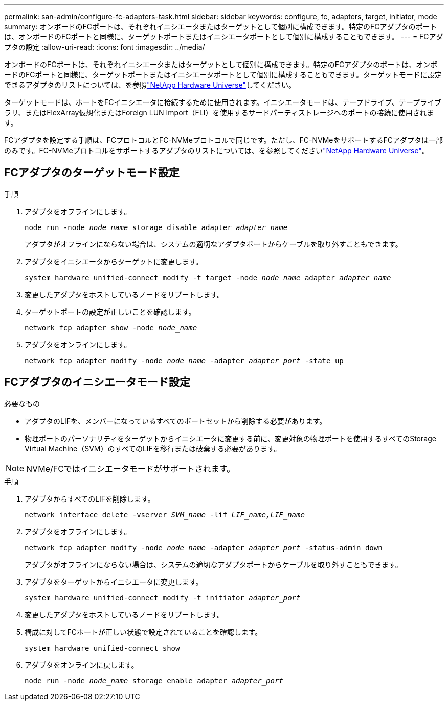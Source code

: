 ---
permalink: san-admin/configure-fc-adapters-task.html 
sidebar: sidebar 
keywords: configure, fc, adapters, target, initiator, mode 
summary: オンボードのFCポートは、それぞれイニシエータまたはターゲットとして個別に構成できます。特定のFCアダプタのポートは、オンボードのFCポートと同様に、ターゲットポートまたはイニシエータポートとして個別に構成することもできます。 
---
= FCアダプタの設定
:allow-uri-read: 
:icons: font
:imagesdir: ../media/


[role="lead"]
オンボードのFCポートは、それぞれイニシエータまたはターゲットとして個別に構成できます。特定のFCアダプタのポートは、オンボードのFCポートと同様に、ターゲットポートまたはイニシエータポートとして個別に構成することもできます。ターゲットモードに設定できるアダプタのリストについては、を参照link:https://hwu.netapp.com["NetApp Hardware Universe"^]してください。

ターゲットモードは、ポートをFCイニシエータに接続するために使用されます。イニシエータモードは、テープドライブ、テープライブラリ、またはFlexArray仮想化またはForeign LUN Import（FLI）を使用するサードパーティストレージへのポートの接続に使用されます。

FCアダプタを設定する手順は、FCプロトコルとFC-NVMeプロトコルで同じです。ただし、FC-NVMeをサポートするFCアダプタは一部のみです。FC-NVMeプロトコルをサポートするアダプタのリストについては、を参照してくださいlink:https://hwu.netapp.com["NetApp Hardware Universe"^]。



== FCアダプタのターゲットモード設定

.手順
. アダプタをオフラインにします。
+
`node run -node _node_name_ storage disable adapter _adapter_name_`

+
アダプタがオフラインにならない場合は、システムの適切なアダプタポートからケーブルを取り外すこともできます。

. アダプタをイニシエータからターゲットに変更します。
+
`system hardware unified-connect modify -t target -node _node_name_ adapter _adapter_name_`

. 変更したアダプタをホストしているノードをリブートします。
. ターゲットポートの設定が正しいことを確認します。
+
`network fcp adapter show -node _node_name_`

. アダプタをオンラインにします。
+
`network fcp adapter modify -node _node_name_ -adapter _adapter_port_ -state up`





== FCアダプタのイニシエータモード設定

.必要なもの
* アダプタのLIFを、メンバーになっているすべてのポートセットから削除する必要があります。
* 物理ポートのパーソナリティをターゲットからイニシエータに変更する前に、変更対象の物理ポートを使用するすべてのStorage Virtual Machine（SVM）のすべてのLIFを移行または破棄する必要があります。


[NOTE]
====
NVMe/FCではイニシエータモードがサポートされます。

====
.手順
. アダプタからすべてのLIFを削除します。
+
`network interface delete -vserver _SVM_name_ -lif _LIF_name,LIF_name_`

. アダプタをオフラインにします。
+
`network fcp adapter modify -node _node_name_ -adapter _adapter_port_ -status-admin down`

+
アダプタがオフラインにならない場合は、システムの適切なアダプタポートからケーブルを取り外すこともできます。

. アダプタをターゲットからイニシエータに変更します。
+
`system hardware unified-connect modify -t initiator _adapter_port_`

. 変更したアダプタをホストしているノードをリブートします。
. 構成に対してFCポートが正しい状態で設定されていることを確認します。
+
`system hardware unified-connect show`

. アダプタをオンラインに戻します。
+
`node run -node _node_name_ storage enable adapter _adapter_port_`


